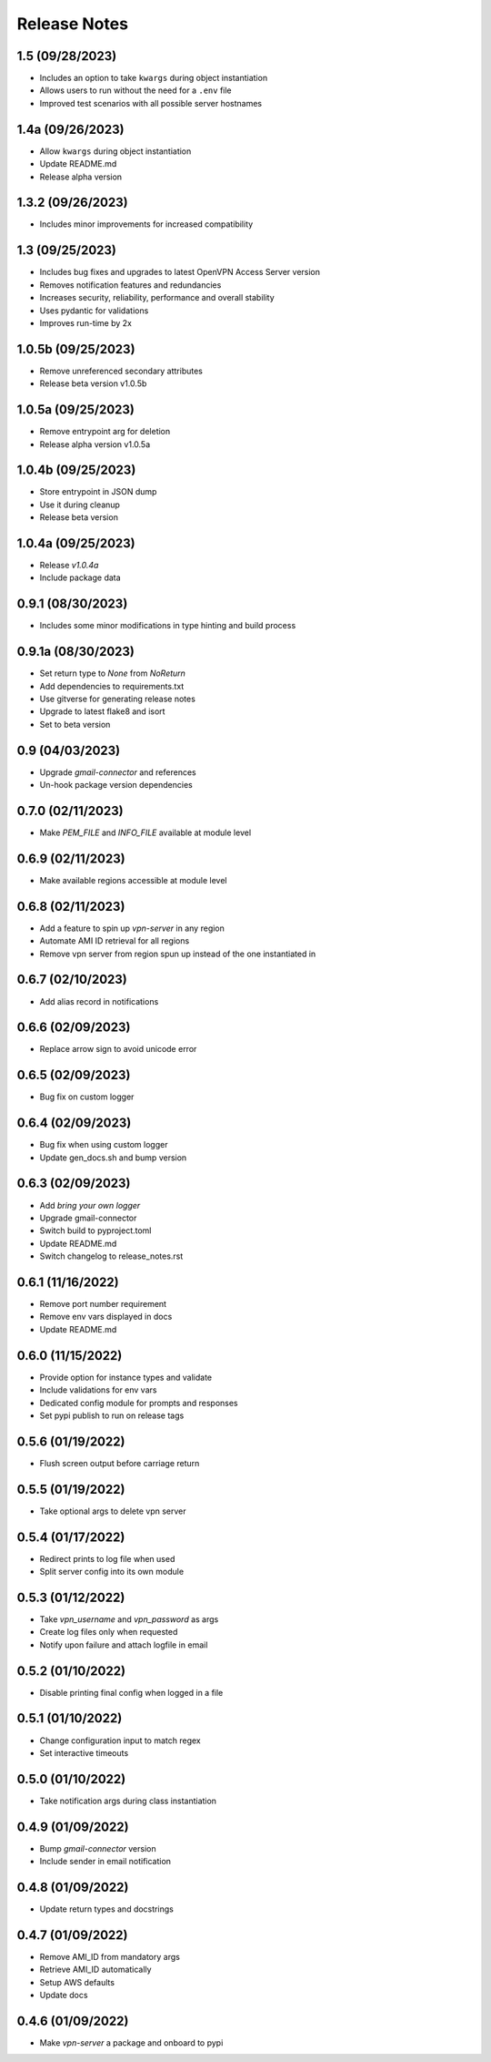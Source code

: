 Release Notes
=============

1.5 (09/28/2023)
----------------
- Includes an option to take ``kwargs`` during object instantiation
- Allows users to run without the need for a ``.env`` file
- Improved test scenarios with all possible server hostnames

1.4a (09/26/2023)
-----------------
- Allow ``kwargs`` during object instantiation
- Update README.md
- Release alpha version

1.3.2 (09/26/2023)
------------------
- Includes minor improvements for increased compatibility

1.3 (09/25/2023)
----------------
- Includes bug fixes and upgrades to latest OpenVPN Access Server version
- Removes notification features and redundancies
- Increases security, reliability, performance and overall stability
- Uses pydantic for validations
- Improves run-time by 2x

1.0.5b (09/25/2023)
-------------------
- Remove unreferenced secondary attributes
- Release beta version v1.0.5b

1.0.5a (09/25/2023)
-------------------
- Remove entrypoint arg for deletion
- Release alpha version v1.0.5a

1.0.4b (09/25/2023)
-------------------
- Store entrypoint in JSON dump
- Use it during cleanup
- Release beta version

1.0.4a (09/25/2023)
-------------------
- Release `v1.0.4a`
- Include package data

0.9.1 (08/30/2023)
------------------
- Includes some minor modifications in type hinting and build process

0.9.1a (08/30/2023)
-------------------
- Set return type to `None` from `NoReturn`
- Add dependencies to requirements.txt
- Use gitverse for generating release notes
- Upgrade to latest flake8 and isort
- Set to beta version

0.9 (04/03/2023)
----------------
- Upgrade `gmail-connector` and references
- Un-hook package version dependencies

0.7.0 (02/11/2023)
------------------
- Make `PEM_FILE` and `INFO_FILE` available at module level

0.6.9 (02/11/2023)
------------------
- Make available regions accessible at module level

0.6.8 (02/11/2023)
------------------
- Add a feature to spin up `vpn-server` in any region
- Automate AMI ID retrieval for all regions
- Remove vpn server from region spun up instead of the one instantiated in

0.6.7 (02/10/2023)
------------------
- Add alias record in notifications

0.6.6 (02/09/2023)
------------------
- Replace arrow sign to avoid unicode error

0.6.5 (02/09/2023)
------------------
- Bug fix on custom logger

0.6.4 (02/09/2023)
------------------
- Bug fix when using custom logger
- Update gen_docs.sh and bump version

0.6.3 (02/09/2023)
------------------
- Add `bring your own logger`
- Upgrade gmail-connector
- Switch build to pyproject.toml
- Update README.md
- Switch changelog to release_notes.rst

0.6.1 (11/16/2022)
------------------
- Remove port number requirement
- Remove env vars displayed in docs
- Update README.md

0.6.0 (11/15/2022)
------------------
- Provide option for instance types and validate
- Include validations for env vars
- Dedicated config module for prompts and responses
- Set pypi publish to run on release tags

0.5.6 (01/19/2022)
------------------
- Flush screen output before carriage return

0.5.5 (01/19/2022)
------------------
- Take optional args to delete vpn server

0.5.4 (01/17/2022)
------------------
- Redirect prints to log file when used
- Split server config into its own module

0.5.3 (01/12/2022)
------------------
- Take `vpn_username` and `vpn_password` as args
- Create log files only when requested
- Notify upon failure and attach logfile in email

0.5.2 (01/10/2022)
------------------
- Disable printing final config when logged in a file

0.5.1 (01/10/2022)
------------------
- Change configuration input to match regex
- Set interactive timeouts

0.5.0 (01/10/2022)
------------------
- Take notification args during class instantiation

0.4.9 (01/09/2022)
------------------
- Bump `gmail-connector` version
- Include sender in email notification

0.4.8 (01/09/2022)
------------------
- Update return types and docstrings

0.4.7 (01/09/2022)
------------------
- Remove AMI_ID from mandatory args
- Retrieve AMI_ID automatically
- Setup AWS defaults
- Update docs

0.4.6 (01/09/2022)
------------------
- Make `vpn-server` a package and onboard to pypi
